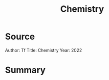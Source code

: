 :PROPERTIES:
:ID:       6dbbd799-cac0-4fd1-85b3-eb0466cc6191
:END:
#+title: Chemistry
* Source

Author: Tf
Title: Chemistry
Year: 2022

* Summary


